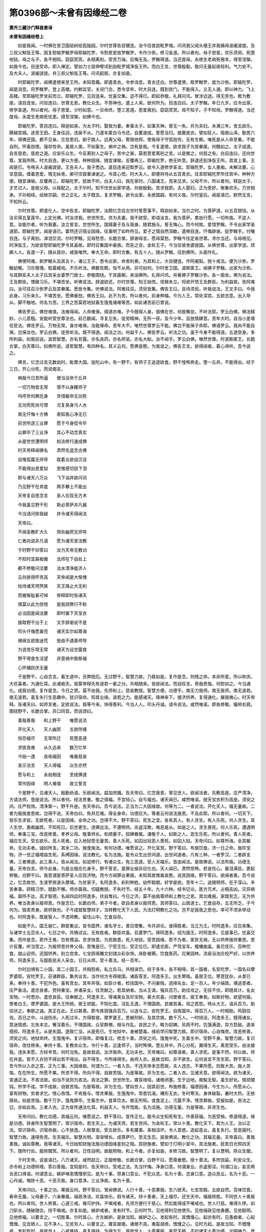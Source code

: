 第0396部～未曾有因缘经二卷
==============================

**萧齐三藏沙门释昙景译**

**未曾有因缘经卷上**


　　如是我闻。一时佛在舍卫国祇树给孤独园。尔时世尊告目犍连。汝今往彼迦毗罗城。问讯我父阅头檀王并我姨母波阇波提。及三叔父斛饭王等。因复慰喻罗睺罗母耶输陀罗。令割恩爱放罗睺罗。令作沙弥。修习圣道。所以者何。母子恩爱。欢乐须臾。死堕地狱。母之与子。各不相知。窈窈冥冥。永相离别。受苦万端。后悔无及。罗睺得道。当还度母。永绝生老病死根本。得至涅槃。如我今也。目连受命。即入禅定。譬如力士屈伸臂顷到迦毗罗城净饭王所。而白王言。世尊殷勤。致问无量起居轻利。气力安不。及大夫人。波阇波提。并三叔父斛饭王等。问讯起居。亦复如是。

　　时耶输陀罗。闻佛遣使来至王所。未知意趣。即遣青衣。令参消息。青衣还白。世尊遣使。取罗睺罗。度为沙弥。耶输陀罗。闻是消息。将罗睺罗。登上高楼。约敕监官。关闭门合。悉令坚牢。时大目连。既到宫门。不能得入。又无人通。即以神力。飞上高楼。至耶输陀罗坐前而立。耶输陀罗。见目连来。忧喜交集。迫不得已。即起恭敬。礼拜问讯。冒涉远途。得无劳也。敕为敷座。请目连坐。问目连曰。世尊无恙。教化众生。不劳神也。遣上人来。欲何所为。目连白曰。太子罗睺。年已九岁。应令出家。修学圣道。所以者何。母子恩爱。少时如意。一旦命终。堕三恶道。恩爱离别。窈窈冥冥。母不知子。子不知母。罗睺得道。当还度母。永度生老病死忧患。得至涅槃。如佛今也。

　　耶输陀罗。答目连曰。释迦如来。为太子时。娶我为妻。奉事太子。如事天神。曾无一失。共为夫妇。未满三年。舍五欲乐。腾越宫城。逃至王田。王身往迎。违戾不从。乃遣车匿白马令还。自要道成。誓愿当归。披鹿皮衣。譬如狂人。隐居山泽。勤苦六年。得佛还国。都不见亲。忘忽恩旧。剧于路人。远离父母。寄居他邦。使我母子守孤抱穷。无有生赖。唯死是从人命至重。不能自刑。怀毒抱恨。强存性命。虽居人类。不如畜生。祸中之祸。岂有是哉。今复遣使。欲求我子为其眷属。何酷如之。太子成道。自言慈悲。慈悲之道。应安乐众生。今反离别人之母子。苦中之甚。莫若恩爱离别之苦。以是推之。何慈之有。白目连曰。还向世尊。宣我所陈。时大目连。更以方便。种种因缘。随宜谏喻。反覆再三。耶输陀罗。绝无听意。辞退还到净饭王所。具宣上事。王闻是已。令唤夫人波阇波提。王告夫人。我子悉达。遣目连来迎取罗云。欲令入道修学圣法。耶输陀罗。女人愚痴。未解法要。心坚意固。缠着恩爱。情无纵舍。卿可住彼重谏谢之。令其心悟。时大夫人。即便将侍从五百青衣。往至耶输陀罗所住宫中。种种方便。随宜谏喻。反覆再三。耶输陀罗。犹故不听。白夫人曰。我在家时。八国诸王。竞来见求。父母不许。所以者何。释迦太子。才艺过人。是故父母。以我配之。太子尔时。知不住世出家学道。何故殷勤。苦求我耶。夫人娶妇。正为恩好。聚集欢乐。万世相承。子孙相续。绍继宗嗣。世之正礼。太子既去。复求罗睺。欲令出家。永绝国嗣。有何义哉。尔时皇后。闻是语已。默然无言。不知所云。

　　尔时世尊。即遣化人。空中告言。耶输陀罗。汝颇忆念往古世时誓愿事不。释迦如来。当尔之时。为菩萨道。以五百银钱。从汝买得五茎莲华。上定光佛。时汝求我。世世所生。共为夫妻。我不欲受。即语汝言。我为菩萨。累劫行愿。一切布施。不逆人意。汝能尔者。听为我妻。汝立誓言。世世所生。国城妻子及与我身。随君施与。誓无悔心。而今何故。爱惜罗睺。不令出家学圣道耶。耶输陀罗。闻是语已。霍然还识宿业因缘。往事明了如昨所见。爱子之情自然消歇。遣唤目连。忏悔辞谢。捉罗睺手。付嘱目连。与子离别。涕泪交流。尔时罗睺。见母愁苦。长跪合掌。辞谢母言。愿母莫愁。罗睺今往定省世尊。寻尔当还。与母相见。时净饭王。为欲安慰耶输陀罗令其喜故。即时召集国中豪族。而告之言。金轮王子。今当往彼舍婆提国。从佛世尊。出家学道。烦卿人人。各遣一子。随从我孙。咸皆唯然。奉大王命。即时合集。有五十人。随从罗睺。往到佛所。头面作礼。

　　佛使阿难。剃罗睺头及其五十。诸公王子。悉令出家。命舍利弗。为其和上。大目揵连。作阿阇梨。授十戒法。便为沙弥。罗睺幼稚。习乐憿慢。耽着嬉戏。不乐听法。佛数告敕。恒不从用。非可如何。尔时舍卫国。波斯匿王。闻佛子罗睺。出家为沙弥。与其群臣夫人太子后宫采女婆罗门居士。恭敬围绕。于其晨朝。来诣佛所。礼拜问讯。并看佛子罗睺沙弥。各一面坐。佛为说法。王及群臣。憍傲习乐。不堪苦坐。听佛说法。辞退欲还。尔时世尊。知王始悟。信根未立。将欲开悟王及群臣。为利益故。告阿难曰。汝可往召沙弥罗云及其眷属。悉皆令集。听佛说法。阿难往召。须臾皆集。佛告王曰。且待须臾。听我说法。王叉手曰。今我此身。习乐来久。不堪苦坐。愿佛垂恕。佛告王曰。此不为苦。所以者何。前身种福。今为人王。常处深宫。五欲恣意。出入导从。脚不触地。何名为苦。三界之苦莫若地狱畜生饿鬼诸难等苦。如此诸苦前已曾说。

　　佛告罗云。佛世难值。法难得闻。人命难保。得道亦难。子今既得人身。值佛在世。何故懈怠。不听法耶。罗云白佛。佛法精妙。小儿意粗。安能听受世尊法也。前已数闻。寻复忘失。徒劳精神。无所一获。及今少年。且放情肆意。至年大时。自当小差堪任受法。佛告罗云。万物无常。身亦难保。汝能保命。至年大不。唯然世尊罗云不能。佛岂不能保子命耶。佛语罗云。我尚不能自保。岂保汝也。罗云白佛。徒劳听法。既不得道。闻法之功。何益于人。佛告罗云。听法之功。虽于今身不能得道。五道受身。多所利益。如我前说。波若智慧。亦名甘露。亦名良药。亦名桥梁。亦名大船。汝不闻乎。罗云白佛。唯然世尊。时波斯匿王。长跪合掌。白天尊曰。如佛所说。波若智慧。有四种名。其义云何。愿佛哀愍。为我说之。佛告王言。欲得闻者。着心谛听。吾今说之。

　　佛言。忆念过去无数劫时。毗摩大国。徙陀山中。有一野干。有师子王追逐欲食。野干惶怖奔走。堕一丘井。不能得出。经于三日。开心分死。而说偈言。

　　祸哉今日苦所逼　　便当没命于丘井

　　一切万物皆无常　　恨不以身餧师子

　　呜呼奈何罪厄身　　贪惜躯命无功死

　　无功而死尚可恨　　况复臭身污人水

　　南无忏悔十方佛　　表知我心净无已

　　前世所造三业罪　　愿于今身偿令毕

　　众罪毕了三业净　　其心不动念真实

　　从是世世遭明师　　如法修行速成佛

　　时天帝释闻佛名　　肃然毛竖念古佛

　　自惟孤露无师导　　耽着五欲自沉没

　　不能得出恩爱狱　　思惟感切目下泪

　　即与诸天八万众　　飞下诣井欲问讯

　　乃见野干在井底　　两手攀土不能出

　　天帝复自思念言　　圣人应现无方术

　　今我虽见野干形　　斯必菩萨非凡器

　　今当请问除我疑　　并令诸天得闻法

　　天帝曰。

　　不闻圣教旷大久　　常处幽冥无师导

　　仁者向说非凡语　　愿为诸天宣法教

　　于时野干仰答曰　　汝为天帝无教训

　　不知时宜甚痴傲　　法师在下自处上

　　都不修敬问法要　　法水清净能济人

　　云何欲得怀贡高　　天帝闻是大惭愧

　　给侍诸天愕然笑　　天王降止大无利

　　而被惭耻甚可悼　　帝释即时告诸天

　　慎莫以此为惊怪　　是我顽弊行不称

　　必当因是闻法要　　即时垂下天宝衣

　　接取野干出于上　　叉手辞谢说不是

　　叩头忏悔愿垂亮　　诸天实尔如尊诲

　　缠绵五欲致迷荒　　皆由不遇善师导

　　为说苦乐常无常　　诸天为设甘露食

　　野干得食生活望　　非意祸中致斯福

　　心怀踊跃庆无量

　　于是野干。心自念言。畜生道中。丑弊困厄。无过野干。智慧力故。乃致如是。复作是念。刑残之命。本非所爱。所以称庆。大欢喜者。为通化耳。此诸痴天。皆蒙帝释先有波若一豪之分。共相随来。皆欲闻法。而自叹言。奇哉奇哉。何慰如之。今当通化。成我功德。复作是念。今日之恩。莫不由我。先师和上。慈哀教授。智慧方便。功德乎。南无力我师。南无我师。南无波若。南无波若。虽复失行生恶趣中。犹识宿命。知其业缘。波若之力。能感诸天。降神来下。接济供养。复得通化。展我微心。时天帝释。告诸天曰。如师言者。定欲说法。我等今来。快得善利。今当人人。叩头丹诚。请令说法。咸然唯诺。即各修敬。偏袒右肩。围绕野干。长跪合掌。异口同音。而说颂曰。

　　善哉善哉　　和上野干　　唯愿说法

　　开化天人　　天人幽冥　　五欲所缠

　　恒恐福尽　　无常所迁　　死堕恶道

　　求拔良难　　从久远来　　数万忆年

　　今始一遇　　良祐福田　　唯垂慈哀

　　宣示法言　　天人得福　　众生亦然

　　愿与和上　　永劫相连　　至成佛道

　　常作因缘　　明人难值　　故立誓言

　　于是野干。见诸天人。殷勤劝请。乐欲闻法。益加欣踊。告天帝曰。忆念我昔。曾见世人。欲闻法者。先敷高座。庄严清净。方请法师。登座说法。所以者何。经法贵重。敬之得福。不宜轻心。自亏福也。诸天闻已。咸然唯诺。脱天宝衣积为高座。须臾之间。庄严校饰。清净第一。野干升座。告天帝曰。吾今说法。正当为二大因缘故。何等为二。一者说法。开化天人。福无量故。二者为报施食恩故。岂得不说。天帝白曰。免井厄难。得全身命。功德应大。尊者云何说法报恩。不及此耶。所以者何。一切天下。皆乐生求安。无欲死者。以是因缘。全命之功。岂得不大。野干答曰。死生之宜。各有其人。有人贪生。有人乐死。何人贪生。其人生世。愚痴幽冥。不知死已。后世更生。违佛远法。不遭明师。杀盗淫欺。唯恶是从。如是之人。贪生畏死。何人乐死。遭遇明师。奉事三宝。改恶修善。孝养父母。敬事师长。和顺妻子。奴婢眷属。谦敬于人。如斯之人。恶生乐死。所以者何。善人死者。福应生天。受五欲乐。恶人死者。应入地狱受无量苦。善人乐死。如囚出狱恶人畏死。如囚入狱。天帝问曰。如尊所诲。全其躯命。无功夫者。诚如所言。其余二功。施食施法。有何功德。唯愿说之。开化盲冥。野干答曰。布施饮食。济一日之命。施珍宝物。济一世之福增益生死。系缚因缘。说法教化。名为法施。能令众生出世间道。出世间道者。凡有三种。一者罗汉。二者辟支佛。三者佛道。此三乘人。皆从闻法。如说修行。有诸众生。免三恶道。受人天福乐。皆由闻法。是故佛说。以法布施。功德无量。天帝白言。师今此身。为是业报应化身乎。野干答言。是罪业报非应化也。天人闻已。肃然惊怖。悲哀伤心。垂泪满目。更起修敬。白野干曰。我意谓是菩萨圣人应现济物。而今方闻罪业果报。未知其故惟垂哀愍。说其因缘。野干答曰。欲闻者善。吾今说之。忆念故世。生波罗捺波头摩城。为贫家子。名阿逸多。刹利种姓。幼怀聪朗。好学是欲。至年十二。追随明师。在于深山。辛苦奉事。研精习学。翘勤不懈。师亦晨夜。切磋教授。不失时节。经五十年。九十六种。经书记论。医方咒术。占相吉凶。灾异祸福。靡所不达。高才智德。名闻四远时阿逸多。伏自惟曰。今日之济。莫不由我尊师和上教化之恩。其功难报。家既贫乏。无为供养。唯当卖身以报师恩。作是念已。长跪白师。弟子今者。欲自卖身以报师恩。其师答曰。山居道士。乞食自存。五无所乏。子今何为。毁卖贵身。欲供我也。子今成就智慧辩才。当转教化天下人民。为法灯明教化之功。岂不足报我之恩也。幸可不须余举动也。时阿逸多。既是智人。不违师教。留住山中。乞食自存。

　　如是不久。国王崩亡。群臣集议。宣令国界。诸名学士。普召使集。令共讲论。谁得胜者。当立为王。时阿逸多。应召来集。与诸学士五百余人。七日之中。共捔试议。无有胜者。群臣欢喜。召婆罗门。拜阿逸多。绍为国王。时阿逸多。见是事已。忧喜交集。而作是念。若作王者。恐有憍溢。贪求快意。为民致患。死入地狱。受苦因缘。若不为者。家贫无禄。无以供养报师重恩。思计反覆。听当受之。为报师恩并养父母。思惟是已。宁受王位。受正位已。即遣忠臣。严驾宝车。幢幡曲盖。香花伎乐。百种饮食。就山迎师。还国供养。别立宫舍。七宝厕填雕文刻镂众彩杂饰。床卧被褥。饮食医药。花果园林。流泉浴池庄校严好。以供养师。阿逸多王。与国臣民夫人采女。日日从师。受十善法。经一百年。

　　尔时边境有二小国。其二小国王。共相怨疾。私立兵马。共相诛罚。经于多年。各不相得。其一国者。名安陀罗。一国名曰摩罗婆耶。安陀罗王。召诸群臣。集共议言。当作何方令得彼国。诸臣答言。阿逸多王。出生寒贱。虽居王位。寒意犹存。从昔已来。奉持十善。不犯外色。虽有宫女。其年并宿。如臣计者。检括国中。不问豪贱。选择名女。足一百人。年少端政。堪适意者。庄严香洁。遣忠良者。赍持重宝。并诸采女。往贡献之。若其纳者。当从王请。强兵百万。助往攻之。无往不伏。即随其计。名女宝物。一时悉办。遣忠良臣。往奉献之。阿逸多王。得诸美女及珍宝物。甚大欢喜。问使者言。彼王奉我。如斯好物。欲望何报。使者白王。摩罗婆国。是大王所统。彼王顽嚚。不知化度。淫乱无道。不理国政。民被其毒。视之若怨。特从大王。请兵百万。助往伏之。奉献之诚。其正在此。王曰甚善。即令拣锐强兵百万。以送与之。安陀罗王。自拣国中。得百万人。一时相助。鸣鼓往伐。百日之中。斗战伤杀。人死过半。方得胜彼。摩罗婆王。悉被刑斩。及其宗族。数千万人。一时倾没。阿逸多王。既得诸女。意迷情惑。忘失本志。奢淫着乐。不理国政。众官群僚。相与作乱。良民之子。略为奴婢。风雨不时。饥饿满道。异方怨敌。遂来侵掠。阿逸多王。从是失国。遂致亡没。从是死已。生地狱中。身被楚毒。缘前学问智慧力故。即识宿命。心自悔责。改恶修善。须臾之间。地狱命终。生饿鬼中。复识宿命。即悔复过。修念十善。须臾之间。饿鬼中死。生畜生中。受野干身。智慧力故。复识宿命。改往修来。奉持十善。复教余众生。令行十善。近逢师子。当时怖惧。堕丘井中。开心分死。冀得生天。离苦受乐。由汝接我。违失本愿。方经辛苦。何时当免。是故我说。汝济我命。无功夫也。天帝难曰。如尊语者。善人求死。是事不然。何以故。师在井底。若不入衣则不得出若不得出。自不得生。今所缘得生。由师入衣。是故当知。非不欲生。云何说言不贪生耶。野干答曰。吾今所以入衣之意。正为三事。大因缘故。何谓为三。一者入衣。不违天帝本志愿故。夫人违志。不果所愿。则致大苦。施人苦恼。在在所生。所愿不果。所求不得。所向不得。自致苦恼。为是等故。非为生也。二者入衣。见诸天意。欲得闻法。欲为诸天。宣通正法。不吝法故。如当不说则为吝法。吝法之罪。世世所生。聋盲喑哑。诸根闭塞。生于边地。痴騃无智。虽生好处。情顽闇钝。所学不成。学不成故。自致苦恼。为是等故。非为生也。譬如世人。因其前世。布施修善。福德因缘。今生为人。所愿从心。富有财物。贫者求乞。悭心吝惜。不肯施与。悭贪果报。生饿鬼中。常患饥渴。裸形无衣。冬时寒冻。身体破裂。暑时大热。无依荫处。如是苦恼。数千万岁。饿鬼罪毕。生畜生中。食草饮水。痴无所知。或食泥上。污露不净。悭贪罪故。受报如是。吝法之愆。亦如此焉。三者入衣。正为宣传通法化耳。利益天人。令开悟故。名为法施。功德无量。为是等故。非求生也。

　　天帝问曰。教化功德。其福云何。唯愿说之。野干答曰。宣传正化。能令众生知死有生。作善获福。为恶受殃。修道得道。缘是功德。转身所生智慧明了。常识宿命。若生天上。为诸天师。若生世间。为金轮王。常以十善。教化天下。若为人王。治以正法。常识宿命。识宿命故。心不放逸。人居尊宠。受五欲乐。多有魔事。来相沮坏。令人意惑。造起恶业。虽复失行。受恶报时。智慧力故。速得免苦。生天福乐。智慧光明。渐渐增长。成菩萨行。至无生忍。是故佛说。教化之功。其福无量。天帝喜曰。善哉善哉。诚如尊教。我等诸天。今日始知财施法施功德因缘差别之相。其财施者。譬如寸灯明小室中。其法施者。犹若日光照四天下。随所行处。能除闇冥。所以者何。日性自明。故能照物。和上今者。亦复如是。本修习故。智慧明了。复以慧明。除众生闇。

　　于时天帝。说是语已。八万诸天。咸然起立。正服修敬。长跪合掌。白野干曰。愿尊垂愍。授十善法。多所饶益。利安众生。亦令和上功德转增。答曰善哉。宜知是时。告天帝曰。受戒之法。先当忏悔。净身口意。何谓身业。杀盗邪淫。何谓口业。妄言两舌恶口绮语。何谓意业。嫉妒嗔恚憍慢邪见。是为十事。禁身口意业。不犯众恶。名为十善。恣身口意。造众恶业。名为十恶。一心丹诚。悔除十恶。十恶灭故。身口意净。三业净故。名为十善。

　　天帝问曰。十善之功。果报云何。野干答曰。曾闻佛说。人行十善。十恶果报。生六欲天。七宝宫殿。五欲自然。百味饮食。寿命无量。父母妻子。六亲眷属。端政净洁。欢喜快乐。假令诸天。持十善者。天上福尽。还生天中。福报转胜。不同世人十善报也。所以者何。世人修善。心道三戒。难可护持。不嗔戒者。先须方便行于慈心。然后能得成不嗔戒也。世人行慈。难得久停。如刀斫水。随破随合。持不嗔戒。亦复如是。嫉妒戒者。发有时节。云何时节。见他得利见他使乐。见他端政见他勇健。见他聪明。见他修福。以要言之。一切胜事。尔时其心。方生嫉妒。是故当知。嫉妒之心。发起有时。其憍慢心。起亦有时。见愚痴者。心起憍慢。见丑陋人。见不净人。见贫穷人。以要言之。聋盲跛瘘。诸根不具。夷蛮胡虏。憍慢之心。见时方起。是故当知。不憍慢戒。发起有时。是故世人。心戒难持。虽复强持。乍得乍忘。是故世人。十善果报。虽受天福。不如诸天十善功德。光明神力。食禄相好。巍巍第一。识宿命事。皆亦如是。是故当知。天人修行十善果报。胜于世人。天帝白曰。如尊所说。人行十善。心道三戒。难为护持。天人亦尔。嫉妒嗔恚。憍慢邪见。如是等心。未曾不有。云何福报胜世人耶。野干答曰。天人虽有不同世人。所以者何。天人福德。苦少乐多。烦恼心轻。世人薄福。乐少苦多。烦恼心重。天帝白曰。诸天昔来。习乐心粗。犹若猿猴。今持十善。后脱废忘。亏犯之时。当云何也。野干答曰。曾闻师说。人行十善。若有犯失。行恶业者。当就贤明。福德之人。随所犯事。发露忏悔。更从受之。如是行者。不失戒也。所以者何。十善戒者。譬如谷苗。烦恼如草。草与正苗。互共相妨。欲长苗故。当除草秽。谷苗净故。收实必多。谷实多故。终无饥乏。

　　尔时天帝及八万诸天。闻是事已。甚大欢喜。不复忧虑福尽无常受恶趣报。伏自惟曰。行善功德。虽无苦报。然有生死。不免无常。兼有他化自在天王。见人修福。心怀嫉妒。为作留难。忘失善道。令造恶业。恶业因缘。应受苦报。白野干曰。修何功德。常得不死。不令魔王所惑乱也。野干答曰。曾闻师说。发菩提心。修菩萨业。魔王波旬。不能沮坏。心不惑故。在在所生。智慧明了。慧明了故。常识宿命。识宿命故。不起恶业。心清净故。得无生法忍。无生忍故。于道不退。远离生死。忧恼苦患。天帝白曰。修菩萨道。应行何法。野干答曰。曾闻师说。求佛道者。从元而起。先当广学诸法因缘。解因缘故。信心坚固。信根力故。能起精进。精进力故。不起一切恶业因缘。纯善之心。无放逸故。智慧成就。智慧力故。总摄一切三十七品助菩提道。

　　天帝问曰。如尊教者。三十七品。其义弘深。非是粗怀卒能得了。云何得入菩萨道行。野干答曰。曾闻师说。修菩萨道者。先以方便。调伏诸根。何谓方便。谓六波罗蜜。四无量心。是名方便。调伏诸根。天帝白曰。六波罗蜜。其义云何。唯愿说之。野干答曰。第一布施。破悭贪心。无遗惜故。二者守善。不行恶故。三者遭逢恶事心能堪忍不怀报故。四者精进修行。道业不懈退故。五者收摄其心不邪念故。六者修习智慧。照除烦恼无明闇故。是则名为六波罗蜜。六波罗蜜方便之力。调伏诸根。复有四事。调伏诸根。何谓为四。一者慈心。二者悲心。三者喜心。四者舍心。是为四事。名无量心。天帝问曰。云何行慈。野干答曰。见苦厄人。当起慈心。为作救护。皆令得所。何谓为悲。见诸众生。无明爱故。造生死业。五道受苦。不能自免。是故我今不应懈怠。当勤精进。修习智慧。速成佛道。得佛道已。当以智慧光明。照除众生无明黑闇。令见大明免众苦缚。虽未成佛。凡所施为。一切善业。回施众生。令得安乐。众生有罪。我当代受。是名悲心。何谓为喜。若见世人修行善业求三乘果。劝助随喜。见受乐人。心亦随喜。见端政人。见勇健人。见富贵人。见智慧人。见慈心人。见孝顺人。以要言之。一切善人。劝助随喜。是为喜心。何谓为舍。凡所施为。一切功德。行恩于人。不望现报。不望生报。不望后报。是名为舍。成就四事。名四无量心。众生无量故。慈心无量。众生无量故。悲亦无量。众生无量故。喜亦无量。众生无量故。舍亦无量。是故名为四无量心。连前六度。名十波罗蜜。十波罗蜜。总摄一切菩萨道行。时天帝释。闻野干说十善行法功德因缘。复闻菩萨行菩提道因缘义趣。疑网结解。欢喜踊跃。充遍其身。即与八万侍从诸天。更起修敬。叉手合掌。白野干曰。弟子今日。八万诸天。一心同时。发菩提心。如和上说。菩萨道行。当具奉行。唯愿和上。随喜听许。野干答曰。宜知是时。斯则是其本心所望。于是天帝。白野干曰。和上饮食。法用云何。唯愿教示。当设供养。野干答曰。其所食法。不中人闻。何以故。罪业因缘所食之物。极是不净。形似畜生。不异饿鬼。幸可不须问其所食物。天帝白曰。和上饮食。好亦当示。恶亦当语。弟子今当随所便宜施设供养。野干答曰。常食师子虎狼屎尿。及食冢间死人骸骨。弊衣皮革脱不能得。如斯之食。饥穷所逼。亦食泥土。罪苦果报。从生至死。虽食不净。未曾充饱。时天帝释及诸天众。闻野干说饮食之相。悲哀感结。涕泪伤心。白野干曰。弟子现欲施设供养。如师言者。所愿不果。非可如何。今还天宫。当作何方报师重恩。野干答曰。汝等今者。从我闻法。还于天上。展转教化。开悟诸天。不问男女乃至一人。令信受行。非但报我。亦报一切诸佛之恩。随所教化。而自增长诸天福德。何况教化。开悟多人。功报无量。诸天起立。白野干曰。弟子之徒。今还天宫。未审和上何时当舍此罪报身得生天堂共相见也。野干答曰。限至七日。当舍罪身生兜率天。汝等便可愿生彼天。何以故。兜率天中。多有菩萨。说法教化。为诸天人求佛道故。天帝白曰。如尊教者。弟子眷属。于忉利天。福尽命终。皆应生彼兜率陀天。与师相见。奉侍教授。誓如今也。说是语已。以天花香。散野干上。于是别去。诸天去已。于时野干。不离本坐。一心专念。十善行法。不行求食。七日命终。生兜率天。为天王子。复识宿命。复以十善。教化诸天。

　　佛告王曰。尔时野干。即我身是。时天帝释。舍利弗是。时阿逸多。教授大师。忧波达者。弥勒是也。八万诸天者。今娑婆国土。八万菩萨不退者是。佛言大王。忆念往昔。从初发意。修菩提行。乃至无生。于其中间。常与弥勒舍利弗等。为求法故。勤加精进。不顾躯命。追逐明师。亲近奉侍。研精学问。成就智慧。智慧力故。于五道中。随所生处。教化成就。无量众生。令得度苦。至今成佛。皆由波若智慧方便。断除一切结习因缘。成等正觉。复以智慧。于娑婆国土。教化众生。度三有苦。是故我说波若智慧。有四名义。时波斯匿王。及其眷属。闻佛说已。心意开解。更起作礼。欢喜踊跃。倚立合掌。而白佛言。世尊。今来见佛。快得善利。听佛说法。不知疲懈。所以者何。世尊先说。四真谛法。十二因缘。出世间道。情根钝故。慌慌不解。以不解故。身体疲懈。今闻佛说菩萨行法。虽未全解。心甚爱乐。渴仰欲闻。情无厌足。弟子今欲发菩提心求无上道。唯愿世尊哀愍听许。教示菩萨所行法度。当如说行。

　　佛告王曰菩萨法行。如上所说。身口意业。十善道行。十波罗蜜。总摄一切助佛道法。汝能行乎。王曰如世尊说。十善行法。心道三法。难得护持。当云何受。令不漏失。佛告王曰。世人心粗。譬如猿猴。为诸烦恼风所动转。是故欲行十善道者。不得迟久。欲修十善。当限三时。何谓三时。从晨至食。名为上时。经一食顷。名为中时。行百步时。名为下时。受十善法。随其所堪。于一时中。将护其心。坚持三戒。无令漏失。是则名为修行十善。王曰如世尊说。限三时持十善行者。其功盖微。云何生福。佛告王曰。人修十善。时节虽促。功报弥广。何以故。心道三戒。难守护故。虽少时持。果报无量。譬如有人于百年中积聚薪草。以火焚之。须臾灭尽。是故当知。少时修善。能灭无量恶业重罪。又如攒火。加勤用力。须臾得火。火之功力。能烧天下草木丛林。须尽乃息。大王当知。人修十善。亦复如是。须臾之功。能灭无量恶业重罪。能令行者。起菩提芽。萌芽成故。渐渐增长。至成佛果。

　　王闻是已。更起作礼。甚大欣庆。得未曾有。白世尊曰。弟子今者。大得善利。所以者何。闻世尊说。修十善道。功德因缘。能令众生成菩提芽。弟子今者。志乐菩提。当勤修行。心不退却。佛说是时。随从王者。群臣吏民。后宫夫人。四部弟子。天龙鬼神。人非人等。五千余人。皆发无上菩提道意。尔时波斯匿王。国大夫人。出入行来。常使四人。名扇提罗(扇提罗者汉言石女无男女根故名石女)。最大筋力。令此四人。担皇后舆。皇后所乘。七宝辇舆。留在祇洹精舍门外。敕诸黄门。令守护之。黄门转令四扇提罗。守夫人舆。其身自往佛边听法。扇提罗等。各于舆下。睡眠不识。时有凶人。偷取夫人珍宝辇舆一摩尼珠。尔时黄门。暂出看舆。不见宝珠。心中惶怖。惧夫人责。问石女言。使汝守舆。何故偷珠各各答言。实不偷也。黄门大怒。鞭打石女。苦痛彻骨。时有一石女。自审不偷横受楚毒。奔走逃突入精舍中。称怨大唤众皆闻之莫知所由。

　　佛语阿难。汝可出往彼黄门所。无令横鞭无过之人。何以故。此四石女者。乃是皇后前世之师。自无过罪。何以横鞭。自造后世恶业因缘。是时皇后。闻佛此语。即起恭敬。合掌白佛。如世尊说。四担舆石女。乃是皇后前世时师。迷意不解。惟愿世尊。说其因缘。令诸会众普得闻知。佛告皇后。唤石女来。于世尊前。验其虚实。皇后奉命。即遣黄门。摄之将来。时四石女。见佛叩头啼哭。长跪合掌。白世尊曰。实不偷珠。有何因缘。横罗此罪。鞭打楚痛。身体破坏。世尊告言。罪业因缘。自身所造。非父母为。非从天堕。人行善恶。受苦乐报。如响应声。贪现前利。心行邪谄。不知后世累劫受殃。夫恶从心生。反以自贼。如铁生垢。消毁其形。王叉手白佛。前后说法。皆有因缘。令四石女。先世本业有何因缘愿佛为说。开悟盲冥多所利益。众人蒙祐。

**佛说未曾有因缘经卷下**


　　佛告王曰。欲闻者善。着心谛听。吾今说之。

　　佛复惟曰。今我法中。有诸比丘。言行不同。心口相违。或为利养钱财饮食。或为名誉要集眷属。或有厌恶。王法役使出家为道。都无有心向三脱门。度三有苦。以不净心。贪受信施。不知后世。弥劫受殃。偿其宿债。为是等故。岂得不说。佛告王曰。忆念过去。无数劫时。有一大国。名裴扇阇。有一女人。名曰提违。婆罗门种。夫丧守寡。其家大富。都无儿息。又无父母。守孤抱穷。无所恃怙。婆罗门法。若不如意。便生自烧身。诸婆罗门。时时共往到提违所。教化之曰。今身之厄。莫不由汝前身罪故何谓为罪。不敬奉事诸婆罗门。又不孝顺父母。夫婿复无慈心。养育儿子。有是罪故。致令今身抱孤守厄。汝今若不修福灭罪。后世转剧。堕地狱中。当尔之时。悔无所及。

　　提违问曰。当作何福。得灭罪耶。婆罗门曰。灭罪二种。其罪轻者。手自髡头。香汤洗浴。入天庙中。忏悔辞谢那罗延天。请婆罗门。足一百人。施设饮食。设饮食已。以乳牛百头从犊子者。嚫婆罗门。然后罪灭。所以者何。诸婆罗门。修净梵行。不食酒肉五辛葱蒜。唯仰牛乳。以为食资。令施主檀越灭罪生福。世世所生。所愿从心。汝今罪重。应以家中一切所有诸珍宝物。布施五百大婆罗门。诸婆罗门得布施已。当为咒愿。令汝后生常得大富。欲灭罪者。于恒水边。积薪自烧。诸婆罗门。当复咒愿。令汝前身所造一切轻重过罪。一时灭尽。后世更生。无复余殃。父母兄弟夫婿儿子。寿命无量。快乐无极。于是提违。便许可之。决定开心。当自烧身。便敕家奴。将十乘车。入山伐樵。规以自烧。

　　尔时国中。有一道人。名钵底婆(齐言辩才)。精进持戒。多闻智慧。常以慈心。教化天下。令改邪就正舍恶修善。传闻提违欲自烧身。心生怜愍。往诣其所。问提违言。办具薪火。欲何所为。提违答言。欲自烧身灭除殃罪。辩才答曰。汝身罪业。随逐精神。不与身合。徒苦烧身。安能灭罪。夫人祸福。随心而起。心念善故。受报亦善。心念恶故。受恶果报。心念苦乐。受报亦尔。如人饿死。则作饿鬼。苦恼死者。受苦恼报。欢喜死者。受欢喜报。安隐快乐。果报亦尔。汝今云何。于苦恼中。求欲灭罪。望善报也。幸可不须。于理不通。

　　复次提违。如困病人。为苦所逼。若有恶人。来至其所。呵骂病人。以手抟耳。于意云何。尔时病人。宁有善心。无忿恼不。提违答言。其人困病。未见人时。常怀忿恼。况被抟耳。而当无忿。辩才告曰。汝今如是。先身罪故。守穷抱厄。常怀忧恼。复欲烧身。欲离忧恼。当可得不。如困病人。得人呵骂。尚增苦恼。百千万倍。况自烧身。猛炎起时。身体焦烂。气息未绝。心未坏故。当尔之时。身心被煮。神识未离。故受苦毒。烦闷心恼。从是命终。生地狱中。地狱苦恼。尤转增剧。百千万倍。求免甚难。况欲烧身求离苦也。复次提违譬如车牛厌患车故。欲使车坏。前车若坏。续得后车。扼其项领。罪未毕故。人亦如是。假令烧坏百千万身。罪业因缘相续不灭。如阿鼻狱。烧诸罪人。一日之中。八万过死。八万更生。过一劫已。其罪方毕。况复汝今。一过烧身。欲求灭罪。何有得理。

　　尔时辩才。种种因缘。为说正法提违女人。心开意解。改志易操。烧身意息。白辩才言。当设何意。令得灭罪。辩才答言。前心作恶。如云覆月。后心起善。如炬消闇。汝今幸有欲灭罪意。自有方便。我能令汝不费一钱。乃至不经毫分之苦。灭除殃罪。现世安隐。后更生处。善愿从心。提违闻已。心大欢喜。忧怖即除。如重罪囚蒙赦欲。出即起修敬。礼拜问讯。即敕婢使。为敷高座。[毯-炎+瞿]毹毾[毯-炎+登]。锦绣綩綖。严饰第一。散花烧香。劝请辩才。令登高座。辩才受请。即升高座。提违女人。即率家内奴婢眷属五百余人。围绕辩才。叩头恭敬。合掌而立。

　　提违女人。白辩才言。尊向所说。灭罪事由。虽怀欣庆。犹有微疑。惟愿为说。除罪之法。当如法行。辩才答曰。起罪之由。出身口意。身业不善。杀盗邪淫。口业不善。妄言两舌恶口绮语。意业不善。嫉妒嗔恚憍慢邪见。是为十恶。受恶果报。今当一心丹诚忏悔。若于过去。若于今身。有如是罪。今悉忏悔。出罪灭罪。当自立誓。从今已往。不敢复犯。并为我等先人父母夫婿兄弟。所有过罪。我今一心。代其忏悔。我弟子提违。以今忏悔。改恶修善。福德因缘。施与一切受苦众生。令其得乐。众生有罪。我当代受。复立誓言。缘我今日改邪就正。悔罪修福。从是因缘。舍身受身至成佛道。常遭明师。遇善知识。寿无量命。常与父母夫婿儿子六亲眷属。常相保守。不经苦患。莫如今也。于是辩才。告提违言。悔过灭罪法皆如是。

　　于是提违。及其眷属。于辩才前。长跪合掌。白辩才言。弟子之徒。奉尊教诲。如法忏已。愿尊更赐余善法教。当勤奉行。增本功德。辩才告曰。今当诚心归佛归法归比丘僧。如是三说。今当尽形受十善道。我弟子某甲。从今尽形。不杀不盗不邪淫。是身善业。不妄言两舌不恶口绮语。是口善业。不嫉妒嗔恚憍慢邪见。是意善业。是则名为十善戒法。尔时辩才。教授提违十善法已。提违眷属。欢喜踊跃。尽心奉行。提违女人。为设种种百味饮食及诸珍宝。长跪叉手。白辩才言。愿尊留神。垂愍教化。今当为尊造立宫室。随所便宜。终身奉事。辩才答曰。汝今以能舍邪就正。净修十善。为正法子。复以十善。教化天下。则为已报师徒重恩。汝已得度。我不宜留。吾今复当往化余处。

　　尔时提违。知师不住。运辇库藏诸珍宝物。以奉上师。冀得留意。辩才不受。辞退便去。于是提违。心自念言。今日之济。莫不由我。尊师和上。开悟成就。教授重恩。苦请不留。又复不受珍宝之物。当如之何。悲感伤心。涕泪交流。叩头辞谢。于是别去。

　　辩才去后。提违女人。与其眷属五百余人。常以十善法。展转相化。经于多时。尔时国中。忽遇谷贵。人民饥饿。时有五比丘。懒惰懈怠。不修学问经书义理。又不专行持戒精进。世人轻慢。不供养之。贫穷困苦。无复生理。五人议曰。夫人生计。随时形宜。人命至重。何宜守死。各共乞索。办具绳床。于旷野中。扫洒净洁。华幡庄严。依次而坐。外形似禅。内思邪浊。世人见之。谓是圣人。赍持供养。百种饮食。云集供养。于是五人。饱足有余。尔时提违。闻是事已。遣人访觅。信还报曰。有五圣人。独坐山泽。世人云集。如事天神。提违欢喜。而自庆言。我愿果矣。明旦即敕。严驾宝车。香华伎乐。诣五比丘。提违到已。礼拜问讯。施设供养。饮食毕已。提违眷属。恭敬合掌。白比丘曰。

　　尊德至重　　无上福田　　众生蒙祐

　　不宜自轻　　弟子愚意　　欲请尊灵

　　临顾贫舍　　展释微诚　　唯愿慈哀

　　济度群生　　弟子亦有　　清净园林

　　流泉浴池　　严饰光荣

　　提违眷属。叩头再三。时五比丘。知其意至。便许可之。

　　提违欢喜。辞还家中。即遣使人。庄严宝车。迎五比丘。还家供养。提违女人。有好园林。去舍不远。其园纵广。足满十顷。流泉浴池。奇杂花果。鵁鶄鸳鸯。清净严好。于其园中。造立堂舍。众宝庄校。其堂舍中。敷置床席。众妙卧具。香洁第一。令五比丘止住其中。提违女人。终身奉事。随时便宜。饮食汤药。供给使令。不失时节。时五比丘。既被主人恩厚供养。安隐快乐。而自庆言。何忽如之。夫人生世。种种方宜。求觅财利。以救贫乏。虽得如意。不如我等。都不劳身。而食福禄。此岂不由智慧力乎。其五比丘。察见主人殷勤意重。而共议言。虽得主人随宜供给。日富岁贫。不能济人。岁寒富乐。我等今宜更施方便。求觅钱财。充为后时受五欲乐。作是论已。更相易代。差遣一人。游诸聚落。宣语诸人。唱如是言。彼四比丘。闲居寂静。护持禁戒。断绝酒肉。不食葱蒜。称于梵行。修禅止观。证无漏业不久修行。成阿罗汉。则为天下无上福田。众人闻已。赍持种种钱财饮食。运集来诣。恭敬供养。如是多年。提违女人。直心敬信。随宜供养。欢喜无厌。寿尽命终。生化乐天。其五比丘。专行巧伪。邪浊心故。福尽命终。生地狱中。八千亿劫受。大苦报。地狱罪毕。受饿鬼形。魑魅魍魉。如是展转。经八千劫。饿鬼罪毕。受六畜身。偿其主人。先世供养。业报因缘。或作骆驼驴骡牛马。随其主人所受福处。常以筋力。报偿主人。如是展转。复八千世。畜生罪毕。虽获人身。诸根闇钝。无男女根。名为石女。自尔以来。八千世中。常以筋力。报偿主人。于今不息。佛告王曰。尔时提违者。皇后是也。尔时辩才者。目连是也。时五比丘。即今皇后随从担舆。扇提罗等。五人是也。王白佛言。如世尊说。五人起因。今者唯见担舆四人。其余一人。为何所在。佛告王曰。其一人者常在宫内。修治厕溷除粪者是。皇后闻已。肃然毛竖。心怀怖惧。更起礼佛。倚立合掌。而白佛言。如世尊说。扇提罗等。是我前世因缘。师者实怀忧怖。恐犯逆罪。所以者何。夫人师者应修恭敬。顶戴礼拜。是其宜也。而反使担车舆随从不异牛马。以是因缘。甚怀怖惧。愿佛垂哀。听我忏悔。佛告之曰。皇后福德。自无过罪。何故疑惧。众生殊性。业行不同。善者受福。恶自受殃。皇后本时。直心清净。信乐修福。福德因缘。自尔以来。世世所生。常遭明师。信受教悔。从善入善。从禄入禄。至于今日。食福自然。值佛出世。前身福德。因缘力故。复闻正法。如说修行。以是因缘。无罪咎也。其扇提罗五人因缘。由其本时。邪浊佞谄。无有慈心。受汝供养。罪业因缘。偿其宿债。

　　皇后白曰。今闻佛说。本业因缘。弟子疑解。更无忧惧也。此扇提罗。罪业果报。何当毕也。弟子今者。放扇提罗。不敢驱使。随意东西。唯愿世尊。说法开悟。令其心解。改恶修善。速得免苦。佛告之曰。今欲令我开化其者。唤彼宫内除粪者来。皇后即时。遣使令唤。扇提罗来。使者受命。须臾将来。扇提罗等。五人聚集。于佛前立。世尊大慈。先以善言。慰劳之曰。汝等诸子。体气康和。安隐快乐。无苦恼不。五人怒曰。佛不知时。所以者何。昼夜勤苦。鞭杖使役。不暇得息。有何乐哉。佛岂不知如是事乎。而反问人快乐以不。佛告五人。今身之苦。皆由前世邪浊谄曲。怀不善心。受人供养。罪业因缘。展转所生。至于今身。偿罪因缘。犹故未毕。汝若欲求免恶果报者。今应至心丹诚悔过。改恶修善。从是因缘。可得免苦。扇提罗等。闻佛语已。忿怒隆盛。反背向佛。不欲听闻。佛以神力。令一化佛对其前立。方便慰喻。劝令忏悔。扇提罗等。又反面向东。复有化佛。对前而立。复反向西。复有化佛。四维上下。皆有佛对。扇提罗等。见佛围绕。五人即时。称怨大唤。而作是言。我等今者。是弊恶罪人。佛今何为苦见逼耶。尔时世尊。还摄化佛。为一佛身。

　　佛告大众。国王太后。诸比丘等。汝等见是扇提罗不。咸言唯然。汝等当知。众生罪业。有二种障。一者业障。二者烦恼障。其罪轻者。有烦恼障。重罪业障。扇提罗等。具有二障。重罪障故。不得受化。非可如何。

　　尔时皇后。见扇提罗不受佛化。哀感伤心。语五人曰。自今以后。永解因缘。随意东西。无忧快乐。扇提罗等。长跪涕泪。白皇后言。我等五人。奉事大家。有何等愆。非意今日被驱弃损。若有不称。惟愿弘恕使役如前。于是皇后辞让再三。扇提罗等。不欲离去。皇后白佛。弟子至意。放扇提罗。不肯欲离。当如之何。佛告之曰。扇提罗等。偿债未毕。因缘系缚。不令得去。非可如何。且顺其意。复其事业。偿因缘毕自当得脱。佛告王曰。夫人修福。谦虚敬重。直心清净。行于道业。功德无量。火不能烧。水不能漂。偷劫盗贼。不能得便。国王强力。不能动转。如今皇后。受天福也。人行恶心。贪现前利。如扇提罗。历世受殃。于今不息。虽遇圣化。如风过耳。罪业力故。反生怨嫉。窈窈冥冥。何时当免。

　　尔时世尊。慈悲心故。告诸比丘。如我前说。人身难得。值佛时难。法难得闻。终寿亦难。汝等诸子。前身微善。得生人道。遇佛在世。闻法信受。割断恩爱。离别父母兄弟妻子六亲眷属。出家为道。如囚免狱。应舍恶从善。中表相应。言行无异。少欲知足。不贪世荣。忍饥耐渴。志在无为。研精学问。弃捐众恶。庄严智慧。修无漏业。出生死海。复以智慧。顺化天下。使行十善。是则名为自度度人。应菩萨业。尔时会中。有诸比丘。闻佛说已。自忖所行。身口意业。不称道法。五百余人。即起修敬。叩头忏悔。叉手合掌。而白佛言。如世尊教。三不善业。我等悉有。今于佛前。发露忏悔。惟愿天尊。表察其诚。从今以往。誓不为非。当如法行。愿佛证知。佛言诸子。三界圣尊。众生之父。子今悔恶修善甚是所欣。当随喜尔。

　　复有五百粗行比丘。闻说是已。即起修敬。叩头向佛白言世尊。我等不堪修出家道。所以者何。从昔以来。为利养故。行于邪浊。有虚无实。受人供养。负债滋多。为是等故。实怀忧惧。今欲舍道还归俗缘。愿佛垂听。佛告比丘。善哉善哉。吾助尔喜。所以者何。夫人入行。如把刃持毒。不能堪者。不如不为。何以故。执持不勤。反为害故。汝等今者。信于业报。有惭愧心。惭愧因故。除灭过罪。增长善根。弥勒菩萨。后成佛时。初会说法。当得上度。又告比丘。宁割身肉。以用供口。不以邪心受人施也。甚难甚难。慎之慎之。

　　尔时佛子罗睺罗等。五十沙弥。闻佛说彼扇提罗等。祸所由起因缘本末。甚大忧惧。即各修敬。头面礼佛。叉手合掌白言。世尊。今闻说此扇提罗等宿业因缘受苦果报。甚怀怖惧。所以者何。和上舍利弗大智福德。为国中豪族。所见知识。众人竞共云集供养。饷致最上甘珍美味。小儿愚痴。无有福德。食人如是妙甘饮食。后世当复偿其因缘。受苦果报如扇提罗。是故我等实怀忧虑。彼诸长德。五百比丘。尚不能堪。退道还俗。而况小儿。无智慧者。愿佛垂哀。赐听我属舍道还家冀免罪酬不经苦厄。尔时世尊。告罗睺罗。汝今畏罪。欲得还家。求离苦者。是事不然。何以故。如有二人乏食饥饿。忽遇主人。为设种种肥浓美味。其人饥饿。贪食过饱。然此二人。一者有智。二者愚痴。有智之人。自知食过身体沉重嚬呻欠呿。恐致苦患。即诣明医。谦虚下意。叩头求救。请除苦患。良医即赐摩檀提药。令其服之。其人即吐腹中宿食。吐宿食已。令近暖火。禁节消息。其人因是。得免祸患。终保年寿。安隐快乐。其无智者。不知食过。谓是鬼魅。消费家财。横杀生命。祠祭鬼神。欲求济命。唐费功夫。腹中宿食。遂成生风。生气转筋。绞切心痛。因是死亡。生地狱中。累世受苦。由无智焉。

　　佛言。汝罗睺罗。畏罪还家。如彼无智愚痴人也。夫人求福。欲离罪者。当谦虚精勤。亲近明师。修习智慧。悔恶罪业。改往修来。从是渐渐。智慧成就。慧成就故。消灭众罪。如我前说。日光威力。能除众冥。人修智慧。亦复如是。缘汝先有善根因缘遭值我。时舍利弗等。如彼明医能济苦患。而得不死。子今何为舍明入暗。沙弥罗睺白言。世尊。诸佛智慧。犹如大海。罗睺等心。犹如毫末。岂能受持。如来智慧。佛告罗睺。如天雨渧。后不及前。虽不相及。能满大器。修学智慧。亦复如是。从小微起终成大器。成大器已。转成余器。如是展转。满无量器。是则名为自利利人。自利利人。名为大士。如我今也。罗睺罗等。闻佛说已。心开意解。无复忧虑。如世尊教。当具奉行。不敢疑也。

　　尔时会中。国王太子。名曰只陀。闻佛所说。十善道法。因缘果报。无有穷尽。长跪叉手。白天尊曰。佛昔令我。受持五戒。今欲还舍受十善法。所以者何。五戒法中。酒戒难持。畏得罪故。世尊告曰。汝饮酒时。为何恶耶。只陀白佛。国中豪强。时时相率。赍持酒食。共相娱乐。以致欢乐。自无恶也。何以故。得酒念戒。无放逸故。是故饮酒。不行恶也。佛言善哉善哉。只陀汝今已得智慧方便。若世间人。能如汝者。终身饮酒。有何恶哉。如是行者。乃应生福。无有罪也。夫人行善。凡有二种。一者有漏。二者无漏。有漏善者。常受人天快乐果报。无漏善者。度生死苦。涅槃果报。若人饮酒。不起恶业欢喜心故。不起烦恼。善心因缘。受善果报。汝持五戒。何有失乎。饮酒念戒。益增其福。先持五戒。今受十善。功德倍胜十善报也。时波斯匿王白言。世尊。如佛所说。心欢喜时。不起恶业。名有漏善者。是事不然。何以故。人饮酒时。心则欢喜。欢喜心故。不起烦恼。无烦恼故。不行恼害。不害物故。三业清净。清净之道。即无漏业。世尊忆念。我昔游行猎戏忘将厨宰。于深山中。觉饥欲食。左右答言。王朝去时。不被命敕令将厨宰。即时无食。我闻是语已。走马还宫。教令索食。王家厨监。名修迦罗。修迦罗言。即无现食。今方当作。我时饥逼。忿不思惟。嗔怒迷荒。教敕傍臣。斩杀厨监。臣被王教。即共议言。简括国中唯此一人。忠良直事。今若杀者。更无有能为王监厨称王意者。时末利夫人。闻王教敕杀修迦罗。情甚爱惜。知王饥乏。即令办具好肉美酒。沐浴名香。庄严身体。将诸伎女。往至我所。我见夫人。庄束严丽。将从妓女。好酒肉来。嗔心即歇。何以故。末利夫人。持佛五戒。断酒不饮。我心常恨。今日忽然。将酒肉来。共相娱乐。展释情故。即与夫人。饮酒食肉。作众伎乐。欢喜娱乐。恚心即灭。夫人知我忘失怒意。即遣黄门。辄传我命。令语外臣。莫杀厨监。即奉教旨。我至明旦。深自悔责。愁忧不乐。颜色憔悴。夫人问我。何故忧愁。为何患耶。我言吾因昨日为饥火所逼。嗔恚心故。杀修迦罗。自计国中。更无有人堪监我厨如修迦罗者。为是之故悔恨愁耳。夫人笑曰。其人犹在。愿王莫愁。我重问曰。为实如是。为戏言耶。答言实在。非虚言也。我令左右唤厨监来。使者往召。须臾将来。我大欢喜。忧恨即除。

　　王白佛言。末利夫人。持佛五戒。月行六斋。一日之中。终身五戒。以犯饮酒妄语二戒。八斋戒中。顿犯六戒。此事云何。所犯戒罪。轻耶重耶。世尊答曰。如此犯戒。得大功德。无有罪也。何以故。为利益故。如我前说。夫人修善。凡有二种。一有漏善。二无漏善。末利夫人。所犯戒者。入有漏善。不犯戒者。名无漏善。依语义者。破戒修善。名有漏善。依义语者。凡心所起善。皆无漏业。王白佛言。如世尊说。末利夫人。饮酒破戒。不起恶心。而有功德。无罪报者。一切人民。亦复皆然。何以故。我念近昔。舍卫城中。有诸豪族。刹利王公因小诤竞。乃致大怨。各各结谋。兴兵相罚。两家并是国中豪种。复是亲戚。非可执录。纷纭斗战。不从理谏。深为忧之。复自念言。昔太子时。先王大臣。名提违罗。恃其门宗。富贵豪强。而见轻慢。形调戏弄。剧于畜生。当时忿恚。情实不分。意欲诛灭。力所不堪。诉向父王。复不听省。怀毒抱恨。非可如何。以是因缘。饮食损常。懊恼愁悴。尔时太后。见我愁苦。种种谏晓。愁故不息。于是太后。爱子情重。便遣使人。求觅好酒。劝我令饮。即白母言。先祖相承。事那罗延天。奉婆罗门。今若饮酒。惧恐天怒。为婆罗门之所啧罚。太后当时。惧子致命。于夜静时。关闭宫门。不令异人黄门婢使而得知者。太后语言。夫天神者。有慈悲心。救一切苦。婆罗门者。皆应如是。子今愁毒。唐自失命。天神岂能救子命耶。宁当服药。消散忧患。得全身命。诸婆罗门。未得天眼。安能知子隐密事也。逼迫再三。俯仰从之。既饮酒已。忘失愁恨。太后见子。还复颜色。心即欢喜。召集宫女。作唱伎乐。三七日中。受五欲乐。所追忿恨。从是得息。思惟是已。即敕忠臣。令办好酒。及诸甘膳。又使宣令国中豪族群臣士民。悉皆令集欲有所论。国中大事。诸臣诤竞。两徒眷属。各有五百应召来集。于王殿上。庄严太乐。王敕忠臣。办琉璃碗。受三升许。诸宝碗中。盛满好酒。我于众前。先吃一碗。王曰今论国中大事。想无异心。坐此会也。今当人人办此一碗。甘露良药。然后论事。咸言唯诺。奉大王命。并敕伎官。作唱太乐。诸人得酒。并闻音乐。心中欢乐。忘失仇恨。沛然无忧。王复持碗。白诸君曰。士夫修德。历世相承。遵奉圣教。不应差违。诸君何为。因于小事。忿诤如之。若不忍者。恐亡国嗣。是故重谏。幸息诤事。诸臣白曰。敬奉重命。不敢违也。因是和平。王白佛言。诸人起诤。不因于酒。然因得酒。息忿诤心。而得太平。此岂非是酒之功也。

　　复次世尊。察见世间。穷贫小人。奴客婢使。夷蛮之人。或因节日。或于酒店。聚会饮酒。欢乐心故。不须人教。各各起舞。未得酒时。都无是事。是故当知。人因饮酒。则致欢乐。心欢乐时。不起恶念。不起恶念。则是善心。善心因缘。应受善报。复次世尊。猕猴得酒。尚能起舞。况于世人。如世尊说。施善善报。施恶恶报。如世间人。缘前布施福德因缘。今致大富。贫者从乞悭惜不与。悭贪因缘。受饿鬼报。或有世人。若男若女。受形端正。男人好者。为女所爱。女人好者。男情所乐。若有强力。制断男女。不令会合。不得合故。则致忧苦。此之殃罪。当归何处。末利夫人。皆由前身以好施人故。今得好报。世尊云何。令持五戒。月行六斋。六斋之日。不得庄严香华服饰。又复不听作倡伎乐。又复不听附近夫婿爱好之姿。竟何所施。徒亡其功。岂非苦也。

　　佛告王曰。大王所难。非不如是。末利夫人。在年少时。若我不敕令受戒法修智慧者。云何当有今日之德也。以能得度。复度王身。如斯之功。复归谁也。末利夫人。受我教故。如说而行。故使今日成就智慧方便解脱。复次大王。譬如世人家有一子。欲令成故。及其幼年。将诣学堂。与师令教文艺书疏人望礼仪。学堂之法。皆有制令。呵啧杖罚。禁节饮食。不得睡眠。出入行来。不失节度。有违犯者随罪轻重。计而行罚。儿畏杖故。专心就学。至年大时。高才博闻。靡所不知。复以所知。转教余人。末利夫人。奉斋持戒。亦复如是。复次大王。如富楼那。妒嫉心故。割断恩爱。辞别父母。舍离妻子。入山习学。被服草衣。忍寒耐苦。自立誓言。要当讽诵九十六种经书记论。悉令通达。不尔不还与父母相见。足二十年。一切通达。还王舍城。头戴炬火。以铜鍱腹。陌上而行。而自唱言。我一切智。来至我所。而谓我言。儞瞿昙沙门。竟何所知。我言痴人。而说颂曰。

　　若多少有闻　　自大以憍人

　　是如盲执烛　　照彼不自明

　　时富楼那。闻是语已霍然心悟。舍炬解腹。五体投地。惭愧悔过。皆由多闻智慧。诸根利故。未起之顷。断三界漏。得罗汉道。智慧之力。譬如调象随钩而转。大王当知。夫习学者。皆由禁制摄五情根。然后通达无所挂碍。名无碍智。无碍智者。具四辩也。今富楼那。具四辩才。皆由慊苦勤学所得。是故我说。夫慧解者。有七德才。何谓为七。第一信才。二精进戈。第三戒才。四惭愧才。第五闻才。六为舍才。七定慧才。是为七才。末利夫人。具此七才。大王当知。末利夫人。虽为女身。高才智博。非同凡人。皆由少来。慎身口意。一心专念。修习智慧。智慧力故。名为解脱。复以智慧。解悟天下。尔时世尊。因罗睺沙弥。为诸大众。说颂曰。

　　闻为金翼鸟　　威势武力强

　　闻为行宝藏　　所在相利益

　　闻为大桥梁　　济度众苦厄

　　闻为大船师　　济渡生死海

　　多闻令志明　　以明智慧增

　　智则博解义　　见闻行法安

　　多闻能除忧　　能以定为欢

　　善解甘露法　　从是得泥洹

　　闻为知律法　　解疑亦见正

　　从闻舍非法　　行到不死处

　　仙人敬事闻　　诸天亦复然

　　捡心不放逸　　积闻成圣智

　　慧能散忧患　　亦除非邪衰

　　欲求安隐吉　　当奉事明者

　　盲从是得眼　　如暗中得烛

　　开导世间人　　如明将无目

　　是故应舍痴　　离慢豪富乐

　　务学事明者　　是名积聚德

　　尔时世尊。说是偈已。复告王曰。王今福德。聪朗博义。皆由前世亲觐明师。慊苦奉侍。习学所致。因缘果报。今为人王。智慧明达。陆宜抚接。世间难有。是故我说。般若智慧有四种义。是故当知。求三乘人。当学般若。苦欲离三恶八难苦患。欲受人天快乐果报。以要言之。求一切福德。皆应修学智慧方便。如我前说。阿逸多王。勤苦习学。智慧力故。虽复失行生恶趣中。常识宿命。识宿命故。改恶修善。速得解脱。感致诸天。济接供养。以智慧力为诸天师。以是因缘。我说般若有四种义。尔时波斯匿王。闻佛所说。智慧方便。功德因缘。甚大欢喜。太子只陀。夫人太后。群臣士民。一切大众。莫不解悟。各各修敬。为佛作礼。复座如故。王叉手曰。如佛所言。世人修善。凡有二种。一有漏善。二无漏善。有漏无漏。二义归一。世尊。云何说差别耶。佛告王曰。人有二品。一者利根。二者钝根。为钝根人。说二种善。利根之人。不说二也。所以者何。众源泉流。终归一海。钝根之人。诸根暗塞。是故为说分别法耳。

　　尔时国王。太子只陀白佛世尊。十善戒法。有差别也。同一义耶。妄语戒义。一耶多耶。若一义者终不可持。若差品者。愿佛说之。佛告之曰。妄语有二。一重二轻。何谓为重。若受戒人。不修智慧。愚痴无智。不能教化兴隆佛法为是之故。人所轻慢。不得供养贫穷困苦为供养故外现精进。内行邪浊。展转相教。宣向诸人。比丘苦行精进。得禅境界。或言见佛见龙见鬼。如是之人名大妄语。犯是罪者堕阿鼻狱。又复妄语。能令杀人破坏人家复有妄语违失期契。令他嗔恨。如是名为下妄语也。行如是者。名为犯戒。堕小地狱。其余调戏。及诸私理。匿禁之事。或有言无。或无言有。不犯戒也。太子只陀。闻说是已。即于佛前。受十善道法。白佛言世尊。弟子今日疑悔已除。发三菩提心。愿佛证知。佛言善哉。甚大随喜宜知是时。王白佛言。如佛所说。十方贤圣明达众生。因缘果报者。我父先王。奉事外道。随持禁戒。绝于酒肉五辛葱蒜。供养梵天。日月水火。常行布施。求梵天福。年年常用千头乳牛。施婆罗门。计四十年。四万头牛。诸婆罗门。食其乳酪生酥熟酥醍醐等味。如斯功德。生何天也。愿佛垂哀分别教示。令诸行者普得闻知。佛告王曰。前王果报。今在地狱。所以者何。不值善时。不遇善友。无善方便。虽修功德。不得免罪。布施之功不亡失也。罪后毕时。方当受福。大王当知。夫人修福。不与罪合。不共合故。要须方便。令得灭罪。何谓方便。谓善知识。何谓善友。谓正见人。是为善友。常以正教。调伏其心。何谓正教。谓观无常苦空无我十二因缘。缠着生死。修四真谛见苦断习证灭修道。行六波罗蜜。四无量心。是为方便。调伏诸根。根调伏故。定慧成就慧成就故。其心正直。心正直故。能起精进精进心故。能起戒慎。戒慎究竟。定慧明了。慧明了故。游诸万行。通达无碍。行无碍故。名为解脱。解脱心者。即涅槃也。是则名为善知识也。大王当知。明师善导是大因缘不可轻也。大王今者遭贤遇圣。皆由前世因缘果报。闻法信解。复能解人。是故我说。明人难值而不比有。其所生处。族亲蒙庆。是故当修般若智慧。

　　王白佛言。闻世尊说。智慧方便。皆已贯心。如世尊说。祸福不同。我先帝大王。有何恶业。受苦报耶。佛告王曰。先帝大王。有六种罪。何谓六种。一者傲慢妒弊。事无粗细。便起鞭罚。不忍辱故。二者贪爱宝货。断事不平。致令天下怀怨恨故。三者游猎嬉戏。苦困人民。伤害众生所爱命故。四者禁闭宫女。不得从意。受大苦故。五者耽着女色。得新厌旧。抚接不平。致怨恨故。六者畏婆罗门。偷食酒肉五辛葱蒜。恐被呵责。行诈伪故。是为六事。罪业因缘。生地狱中。

　　王白佛言。若如是者。佛未出时。弟子亦有如斯之罪。当如之何。修十善行。令得成就无滞碍也。佛告王曰。如我先说。日光出时。众冥悉灭。有余暗不。王曰灯火之光。尚能灭暗。况日光明。威势力也。今王福德。闻佛说法。成就智慧。喻若日光灭一切暗。无余罪也。王白佛言。我父所事。婆罗门师。精进智慧。修习苦行。为求福故。不惜身命。或有投岩。五热炙身。或断饮食。求生梵天。或大积薪。生自烧身。或有翘脚。张口向日。或于高树。以绳系脚。而自倒悬。或卧刺棘。抱石磓胸。有如是等种种苦行。苦行之功。福德因缘。归何所耶。佛答之曰。如吾前说。行苦苦报。行乐乐报。汝不闻乎。王言世尊。制诸弟子。令持禁戒。非为苦耶。夫人饥时。不即得食。烦恼横起。忿怒隆盛。不自觉识。起嗔怀害。杀修迦罗。如斯之事。累世受苦。岂非恶也。佛告王曰。吾前所以制中前食者。为诸比丘。舍外道法。于我法中。出家为道。先习苦行。饥饿心故。得诸弟子。肥美饮食。贪食过饱。食不消故。则致众病。是故制食。非为饥苦。求福德也。又节食者。见诸比丘。纵横乞食。无有昼夜。食无时节。为诸外道之所讥责。而作是言。瞿昙沙门。自言道精。何以不如外道法也。是故节食。非于饥苦。而求福也。以要言之。所制禁戒。正为痴人无方便慧。非为智人知时宜也。如我前说。般若智慧。即是解脱。智者所受。圣所行处。王闻是已。益加欢喜。更起恭敬。为佛作礼。一切大众。皆亦如是。

　　波斯匿王。长跪合掌。白世尊曰。今此大众。闻佛所说。疑网结解。犹如日光消除暗冥。得见大明。如此之功。其恩难报。诸弟子等。当以何方施设供养。报今世尊斯重恩耶。佛告王曰。及诸会众。甘露法教。其功难报。假令有人。于恒沙劫。尽心奉事。佛法圣众。衣食卧具。疾病医药。于意云何。其福多不。王曰甚多。不可称量。佛告王曰。甘露法者。精妙难量。济无粗细。非天世人福德之力所能报也。唯有一事。能报佛恩。何谓为一。常以慈心。以其所解。一切善法。展转开化。乃至一人。令其信心成就智慧。展转教化。无有穷尽。譬如一灯燃无量灯。如是行者。乃名为报师徒重恩。大王当知。欲报师徒解脱恩者。以还智慧。解脱众生。如是行者。则为供养三世诸佛。非但供养报一师也。王叉手白。宣传圣教。开悟群生。令行正见。修习圣道。其福云何。唯愿垂哀。开导众生。佛告王曰。若善男子善女人。从师闻法。一句一义。展转教化。乃至一人。未信令信。未解令解。如是功德。无量无边。非是凡夫所能知也。大王假使有人。于千岁中。饮食医药上妙衣服。供养恭敬佛法圣众。其福多不。王言甚多。不可称量。佛言大王。善男子善女人。从师闻说诸佛正教。展转教化。乃至一人。令其信解。其所得福。复过于彼。千万亿倍。不及其一。何以故。法化之功。应无量故。

　　佛告阿难。如此法教。精勤宣化。一切人民。其福无量。阿难我今。以此无上妙法。付嘱于汝。宣布教化。过度众生。则为供养一切诸佛。阿难叉手。白世尊曰。佛嘱此经。当何名之。佛告阿难。此经教者。名未曾有说因缘经。当勤修行。尔时波斯匿王。只陀太子。夫人后宫。四部弟子。释梵诸天。八部龙神。八十万人。闻佛所说。皆大欢喜。各各发心。向三脱门。礼佛辞退。如法奉行。
